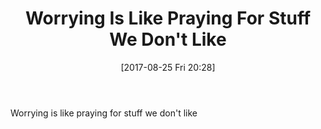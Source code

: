 #+BLOG: wisdomandwonder
#+POSTID: 10685
#+ORG2BLOG:
#+DATE: [2017-08-25 Fri 20:28]
#+OPTIONS: toc:nil num:nil todo:nil pri:nil tags:nil ^:nil
#+CATEGORY: Article
#+TAGS: Yoga, philosophy, Health, Happiness,
#+TITLE: Worrying Is Like Praying For Stuff We Don't Like

Worrying is like praying for stuff we don't like

